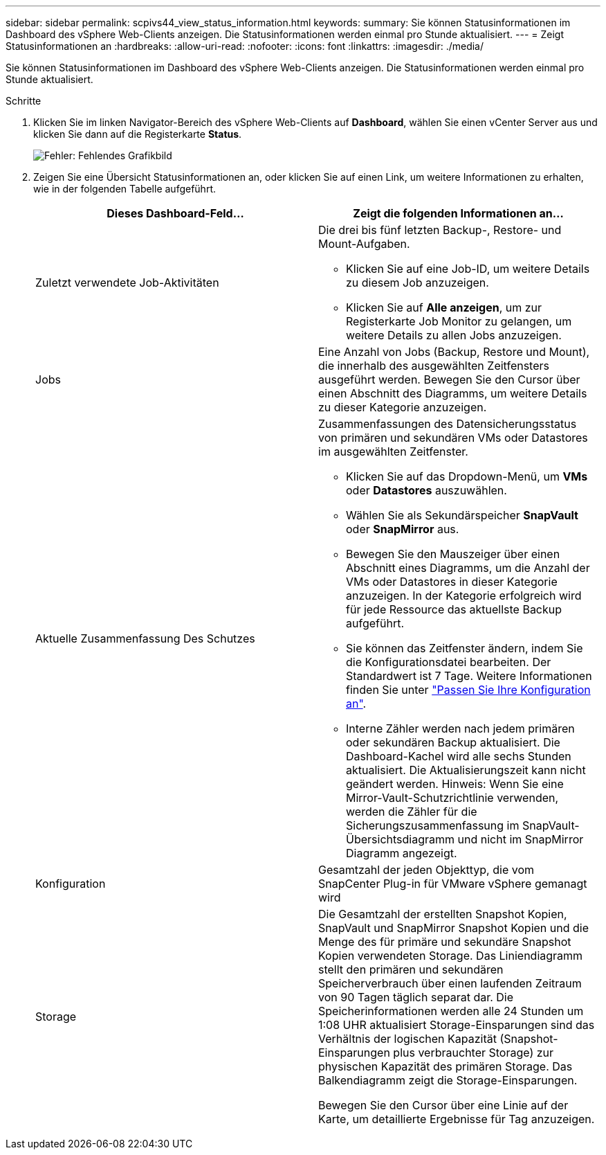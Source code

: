 ---
sidebar: sidebar 
permalink: scpivs44_view_status_information.html 
keywords:  
summary: Sie können Statusinformationen im Dashboard des vSphere Web-Clients anzeigen. Die Statusinformationen werden einmal pro Stunde aktualisiert. 
---
= Zeigt Statusinformationen an
:hardbreaks:
:allow-uri-read: 
:nofooter: 
:icons: font
:linkattrs: 
:imagesdir: ./media/


Sie können Statusinformationen im Dashboard des vSphere Web-Clients anzeigen. Die Statusinformationen werden einmal pro Stunde aktualisiert.

.Schritte
. Klicken Sie im linken Navigator-Bereich des vSphere Web-Clients auf *Dashboard*, wählen Sie einen vCenter Server aus und klicken Sie dann auf die Registerkarte *Status*.
+
image:scpivs44_image7.png["Fehler: Fehlendes Grafikbild"]

. Zeigen Sie eine Übersicht Statusinformationen an, oder klicken Sie auf einen Link, um weitere Informationen zu erhalten, wie in der folgenden Tabelle aufgeführt.
+
|===
| Dieses Dashboard-Feld… | Zeigt die folgenden Informationen an… 


 a| 
Zuletzt verwendete Job-Aktivitäten
 a| 
Die drei bis fünf letzten Backup-, Restore- und Mount-Aufgaben.

** Klicken Sie auf eine Job-ID, um weitere Details zu diesem Job anzuzeigen.
** Klicken Sie auf *Alle anzeigen*, um zur Registerkarte Job Monitor zu gelangen, um weitere Details zu allen Jobs anzuzeigen.




 a| 
Jobs
 a| 
Eine Anzahl von Jobs (Backup, Restore und Mount), die innerhalb des ausgewählten Zeitfensters ausgeführt werden. Bewegen Sie den Cursor über einen Abschnitt des Diagramms, um weitere Details zu dieser Kategorie anzuzeigen.



 a| 
Aktuelle Zusammenfassung Des Schutzes
 a| 
Zusammenfassungen des Datensicherungsstatus von primären und sekundären VMs oder Datastores im ausgewählten Zeitfenster.

** Klicken Sie auf das Dropdown-Menü, um *VMs* oder *Datastores* auszuwählen.
** Wählen Sie als Sekundärspeicher *SnapVault* oder *SnapMirror* aus.
** Bewegen Sie den Mauszeiger über einen Abschnitt eines Diagramms, um die Anzahl der VMs oder Datastores in dieser Kategorie anzuzeigen. In der Kategorie erfolgreich wird für jede Ressource das aktuellste Backup aufgeführt.
** Sie können das Zeitfenster ändern, indem Sie die Konfigurationsdatei bearbeiten. Der Standardwert ist 7 Tage. Weitere Informationen finden Sie unter link:scpivs44_customize_your_configuration.html["Passen Sie Ihre Konfiguration an"].
** Interne Zähler werden nach jedem primären oder sekundären Backup aktualisiert. Die Dashboard-Kachel wird alle sechs Stunden aktualisiert. Die Aktualisierungszeit kann nicht geändert werden. Hinweis: Wenn Sie eine Mirror-Vault-Schutzrichtlinie verwenden, werden die Zähler für die Sicherungszusammenfassung im SnapVault-Übersichtsdiagramm und nicht im SnapMirror Diagramm angezeigt.




 a| 
Konfiguration
 a| 
Gesamtzahl der jeden Objekttyp, die vom SnapCenter Plug-in für VMware vSphere gemanagt wird



 a| 
Storage
 a| 
Die Gesamtzahl der erstellten Snapshot Kopien, SnapVault und SnapMirror Snapshot Kopien und die Menge des für primäre und sekundäre Snapshot Kopien verwendeten Storage. Das Liniendiagramm stellt den primären und sekundären Speicherverbrauch über einen laufenden Zeitraum von 90 Tagen täglich separat dar. Die Speicherinformationen werden alle 24 Stunden um 1:08 UHR aktualisiert Storage-Einsparungen sind das Verhältnis der logischen Kapazität (Snapshot-Einsparungen plus verbrauchter Storage) zur physischen Kapazität des primären Storage. Das Balkendiagramm zeigt die Storage-Einsparungen.

Bewegen Sie den Cursor über eine Linie auf der Karte, um detaillierte Ergebnisse für Tag anzuzeigen.

|===

